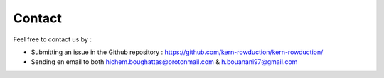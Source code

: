 Contact
=======

Feel free to contact us by :

- Submitting an issue in the Github repository : https://github.com/kern-rowduction/kern-rowduction/
- Sending en email to both hichem.boughattas@protonmail.com & h.bouanani97@gmail.com
